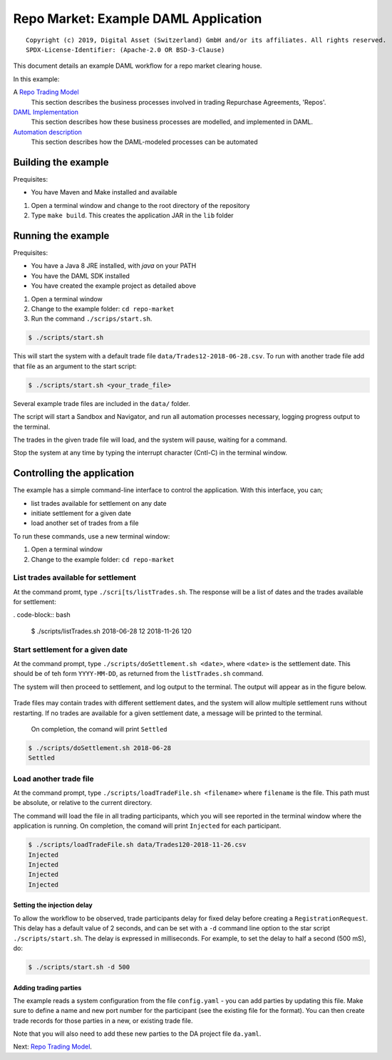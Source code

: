 Repo Market: Example DAML Application
=====================================

::

  Copyright (c) 2019, Digital Asset (Switzerland) GmbH and/or its affiliates. All rights reserved.
  SPDX-License-Identifier: (Apache-2.0 OR BSD-3-Clause)

This document details an example DAML workflow for a repo market clearing house.

In this example:

A `Repo Trading Model <docs/repo-trading-model.rst>`_
  This section describes the business processes involved in trading Repurchase Agreements, 'Repos'.
`DAML Implementation <docs/daml-implementation.rst>`_
  This section describes how these business processes are modelled, and implemented in DAML.
`Automation description <docs/automation-description.rst>`_
  This section describes how the DAML-modeled processes can be automated

Building the example
--------------------

Prequisites:

* You have Maven and Make installed and available

1. Open a terminal window and change to the root directory of the repository
2. Type ``make build``. This creates the application JAR in the ``lib`` folder

Running the example
-------------------

Prequisites:

* You have a Java 8 JRE installed, with `java` on your PATH
* You have the DAML SDK installed
* You have created the example project as detailed above

1. Open a terminal window
2. Change to the example folder: ``cd repo-market`` 
3. Run the command ``./scrips/start.sh``. 

.. code-block:: bash

  $ ./scripts/start.sh

This will start the system with a default trade file ``data/Trades12-2018-06-28.csv``. To run with another trade file add that file as an argument to the start script: 

.. code-block:: bash

  $ ./scripts/start.sh <your_trade_file>

Several example trade files are included in the ``data/`` folder.

The script will start a Sandbox and Navigator, and run all automation processes necessary, logging progress output to the terminal. 

The trades in the given trade file will load, and the system will pause, waiting for a command.

Stop the system at any time by typing the interrupt character (Cntl-C) in the terminal window.

Controlling the application
---------------------------

The example has a simple command-line interface to control the application. With this interface, you can;

- list trades available for settlement on any date
- initiate settlement for a given date
- load another set of trades from a file

To run these commands, use a new terminal window:

1. Open a terminal window
2. Change to the example folder: ``cd repo-market`` 

List trades available for settlement
####################################

At the command promt, type ``./scri[ts/listTrades.sh``. The response will be a list of dates and the trades available for settlement:

. code-block:: bash

  $ ./scripts/listTrades.sh
  2018-06-28 12
  2018-11-26 120

Start settlement for a given date
#################################

At the command prompt, type ``./scripts/doSettlement.sh <date>``, where ``<date>`` is the settlement date. This should be of teh form ``YYYY-MM-DD``, as returned from the ``listTrades.sh`` command.

The system will then proceed to settlement, and log output to the terminal. The output will appear as in the figure below.

.. figure:: img/Trades1Output.png

Trade files may contain trades with different settlement dates, and the system will allow multiple settlement runs without restarting. If no trades are available for a given settlement date, a message will be printed to the terminal.

 On completion, the comand will print ``Settled``

.. code-block:: bash

  $ ./scripts/doSettlement.sh 2018-06-28
  Settled

Load another trade file
#######################

At the command prompt, type ``./scripts/loadTradeFile.sh <filename>`` where ``filename`` is the file. This path must be absolute, or relative to the current directory.

The command will load the file in all trading participants, which you will see reported in the terminal window where the application is running. On completion, the comand will print ``Injected`` for each participant.

.. code-block:: bash

  $ ./scripts/loadTradeFile.sh data/Trades120-2018-11-26.csv 
  Injected
  Injected
  Injected
  Injected

Setting the injection delay
~~~~~~~~~~~~~~~~~~~~~~~~~~~

To allow the workflow to be observed, trade participants delay for fixed delay before creating a ``RegistrationRequest``. This delay has a default value of 2 seconds, and can be set with a ``-d`` command line option to the star script ``./scripts/start.sh``. The delay is expressed in milliseconds. For example, to set the delay to half a second (500 mS), do:

.. code-block:: bash

  $ ./scripts/start.sh -d 500

Adding trading parties
~~~~~~~~~~~~~~~~~~~~~~

The example reads a system configuration from the file ``config.yaml`` - you can add parties by updating this file. Make sure to define a name and new port number for the participant (see the existing file for the format). You can then create trade records for those parties in a new, or existing trade file. 

Note that you will also need to add these new parties to the DA project file ``da.yaml``.

Next: `Repo Trading Model <docs/repo-trading-model.rst>`_.


